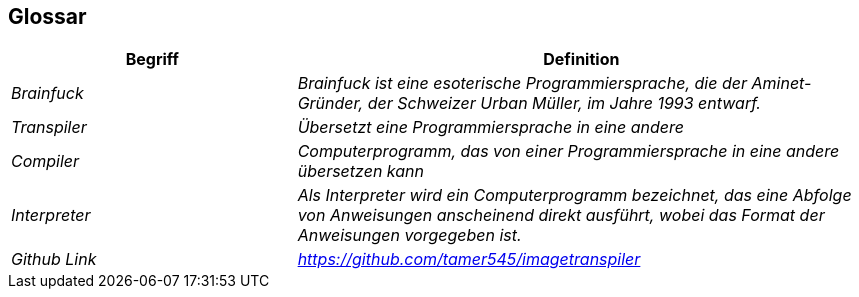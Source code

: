 [[section-glossary]]
== Glossar



[cols="e,2e" options="header"]
|===
|Begriff |Definition

|Brainfuck
|Brainfuck ist eine esoterische Programmiersprache, die der Aminet-Gründer, der Schweizer Urban Müller, im Jahre 1993 entwarf.

|Transpiler
|Übersetzt eine Programmiersprache in eine andere

|Compiler
|Computerprogramm, das von einer Programmiersprache in eine andere übersetzen kann

|Interpreter
|Als Interpreter wird ein Computerprogramm bezeichnet, das eine Abfolge von Anweisungen anscheinend direkt ausführt, wobei das Format der Anweisungen vorgegeben ist.

|Github Link|https://github.com/tamer545/imagetranspiler
|===
